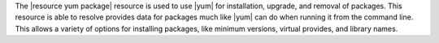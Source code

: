 .. The contents of this file are included in multiple topics.
.. This file should not be changed in a way that hinders its ability to appear in multiple documentation sets.

The |resource yum package| resource is used to use |yum| for installation, upgrade, and removal of packages. This resource is able to resolve provides data for packages much like |yum| can do when running it from the command line. This allows a variety of options for installing packages, like minimum versions, virtual provides, and library names. 
